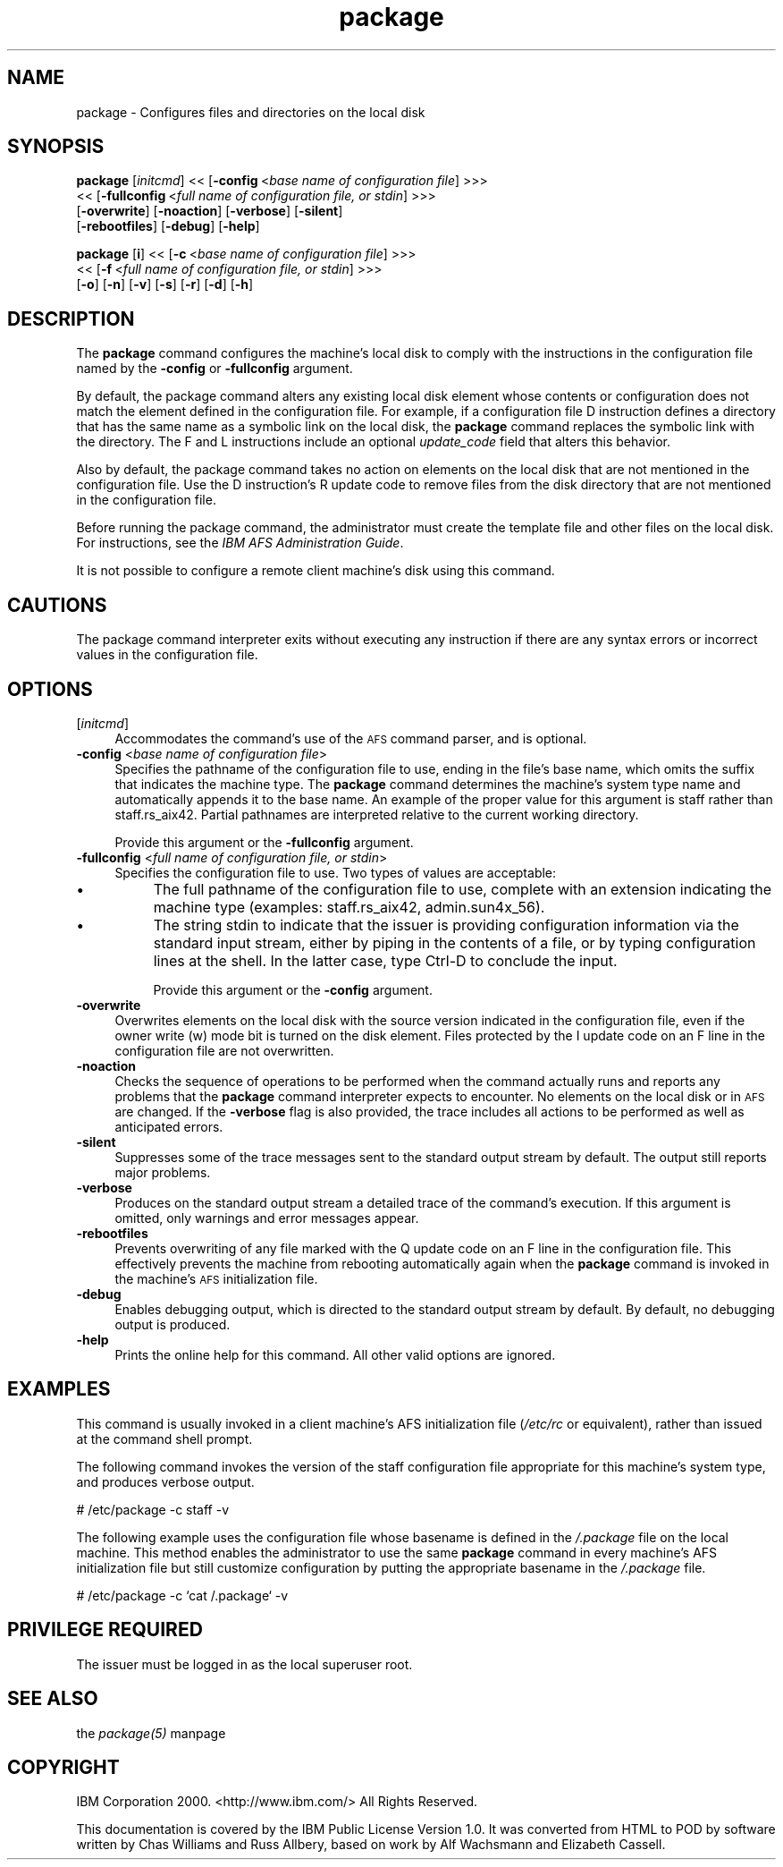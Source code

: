 .rn '' }`
''' $RCSfile$$Revision$$Date$
'''
''' $Log$
'''
.de Sh
.br
.if t .Sp
.ne 5
.PP
\fB\\$1\fR
.PP
..
.de Sp
.if t .sp .5v
.if n .sp
..
.de Ip
.br
.ie \\n(.$>=3 .ne \\$3
.el .ne 3
.IP "\\$1" \\$2
..
.de Vb
.ft CW
.nf
.ne \\$1
..
.de Ve
.ft R

.fi
..
'''
'''
'''     Set up \*(-- to give an unbreakable dash;
'''     string Tr holds user defined translation string.
'''     Bell System Logo is used as a dummy character.
'''
.tr \(*W-|\(bv\*(Tr
.ie n \{\
.ds -- \(*W-
.ds PI pi
.if (\n(.H=4u)&(1m=24u) .ds -- \(*W\h'-12u'\(*W\h'-12u'-\" diablo 10 pitch
.if (\n(.H=4u)&(1m=20u) .ds -- \(*W\h'-12u'\(*W\h'-8u'-\" diablo 12 pitch
.ds L" ""
.ds R" ""
'''   \*(M", \*(S", \*(N" and \*(T" are the equivalent of
'''   \*(L" and \*(R", except that they are used on ".xx" lines,
'''   such as .IP and .SH, which do another additional levels of
'''   double-quote interpretation
.ds M" """
.ds S" """
.ds N" """""
.ds T" """""
.ds L' '
.ds R' '
.ds M' '
.ds S' '
.ds N' '
.ds T' '
'br\}
.el\{\
.ds -- \(em\|
.tr \*(Tr
.ds L" ``
.ds R" ''
.ds M" ``
.ds S" ''
.ds N" ``
.ds T" ''
.ds L' `
.ds R' '
.ds M' `
.ds S' '
.ds N' `
.ds T' '
.ds PI \(*p
'br\}
.\"	If the F register is turned on, we'll generate
.\"	index entries out stderr for the following things:
.\"		TH	Title 
.\"		SH	Header
.\"		Sh	Subsection 
.\"		Ip	Item
.\"		X<>	Xref  (embedded
.\"	Of course, you have to process the output yourself
.\"	in some meaninful fashion.
.if \nF \{
.de IX
.tm Index:\\$1\t\\n%\t"\\$2"
..
.nr % 0
.rr F
.\}
.TH package 8 "OpenAFS" "1/Mar/2006" "AFS Command Reference"
.UC
.if n .hy 0
.if n .na
.ds C+ C\v'-.1v'\h'-1p'\s-2+\h'-1p'+\s0\v'.1v'\h'-1p'
.de CQ          \" put $1 in typewriter font
.ft CW
'if n "\c
'if t \\&\\$1\c
'if n \\&\\$1\c
'if n \&"
\\&\\$2 \\$3 \\$4 \\$5 \\$6 \\$7
'.ft R
..
.\" @(#)ms.acc 1.5 88/02/08 SMI; from UCB 4.2
.	\" AM - accent mark definitions
.bd B 3
.	\" fudge factors for nroff and troff
.if n \{\
.	ds #H 0
.	ds #V .8m
.	ds #F .3m
.	ds #[ \f1
.	ds #] \fP
.\}
.if t \{\
.	ds #H ((1u-(\\\\n(.fu%2u))*.13m)
.	ds #V .6m
.	ds #F 0
.	ds #[ \&
.	ds #] \&
.\}
.	\" simple accents for nroff and troff
.if n \{\
.	ds ' \&
.	ds ` \&
.	ds ^ \&
.	ds , \&
.	ds ~ ~
.	ds ? ?
.	ds ! !
.	ds /
.	ds q
.\}
.if t \{\
.	ds ' \\k:\h'-(\\n(.wu*8/10-\*(#H)'\'\h"|\\n:u"
.	ds ` \\k:\h'-(\\n(.wu*8/10-\*(#H)'\`\h'|\\n:u'
.	ds ^ \\k:\h'-(\\n(.wu*10/11-\*(#H)'^\h'|\\n:u'
.	ds , \\k:\h'-(\\n(.wu*8/10)',\h'|\\n:u'
.	ds ~ \\k:\h'-(\\n(.wu-\*(#H-.1m)'~\h'|\\n:u'
.	ds ? \s-2c\h'-\w'c'u*7/10'\u\h'\*(#H'\zi\d\s+2\h'\w'c'u*8/10'
.	ds ! \s-2\(or\s+2\h'-\w'\(or'u'\v'-.8m'.\v'.8m'
.	ds / \\k:\h'-(\\n(.wu*8/10-\*(#H)'\z\(sl\h'|\\n:u'
.	ds q o\h'-\w'o'u*8/10'\s-4\v'.4m'\z\(*i\v'-.4m'\s+4\h'\w'o'u*8/10'
.\}
.	\" troff and (daisy-wheel) nroff accents
.ds : \\k:\h'-(\\n(.wu*8/10-\*(#H+.1m+\*(#F)'\v'-\*(#V'\z.\h'.2m+\*(#F'.\h'|\\n:u'\v'\*(#V'
.ds 8 \h'\*(#H'\(*b\h'-\*(#H'
.ds v \\k:\h'-(\\n(.wu*9/10-\*(#H)'\v'-\*(#V'\*(#[\s-4v\s0\v'\*(#V'\h'|\\n:u'\*(#]
.ds _ \\k:\h'-(\\n(.wu*9/10-\*(#H+(\*(#F*2/3))'\v'-.4m'\z\(hy\v'.4m'\h'|\\n:u'
.ds . \\k:\h'-(\\n(.wu*8/10)'\v'\*(#V*4/10'\z.\v'-\*(#V*4/10'\h'|\\n:u'
.ds 3 \*(#[\v'.2m'\s-2\&3\s0\v'-.2m'\*(#]
.ds o \\k:\h'-(\\n(.wu+\w'\(de'u-\*(#H)/2u'\v'-.3n'\*(#[\z\(de\v'.3n'\h'|\\n:u'\*(#]
.ds d- \h'\*(#H'\(pd\h'-\w'~'u'\v'-.25m'\f2\(hy\fP\v'.25m'\h'-\*(#H'
.ds D- D\\k:\h'-\w'D'u'\v'-.11m'\z\(hy\v'.11m'\h'|\\n:u'
.ds th \*(#[\v'.3m'\s+1I\s-1\v'-.3m'\h'-(\w'I'u*2/3)'\s-1o\s+1\*(#]
.ds Th \*(#[\s+2I\s-2\h'-\w'I'u*3/5'\v'-.3m'o\v'.3m'\*(#]
.ds ae a\h'-(\w'a'u*4/10)'e
.ds Ae A\h'-(\w'A'u*4/10)'E
.ds oe o\h'-(\w'o'u*4/10)'e
.ds Oe O\h'-(\w'O'u*4/10)'E
.	\" corrections for vroff
.if v .ds ~ \\k:\h'-(\\n(.wu*9/10-\*(#H)'\s-2\u~\d\s+2\h'|\\n:u'
.if v .ds ^ \\k:\h'-(\\n(.wu*10/11-\*(#H)'\v'-.4m'^\v'.4m'\h'|\\n:u'
.	\" for low resolution devices (crt and lpr)
.if \n(.H>23 .if \n(.V>19 \
\{\
.	ds : e
.	ds 8 ss
.	ds v \h'-1'\o'\(aa\(ga'
.	ds _ \h'-1'^
.	ds . \h'-1'.
.	ds 3 3
.	ds o a
.	ds d- d\h'-1'\(ga
.	ds D- D\h'-1'\(hy
.	ds th \o'bp'
.	ds Th \o'LP'
.	ds ae ae
.	ds Ae AE
.	ds oe oe
.	ds Oe OE
.\}
.rm #[ #] #H #V #F C
.SH "NAME"
package \- Configures files and directories on the local disk
.SH "SYNOPSIS"
\fBpackage\fR [\fIinitcmd\fR] <<\ [\fB\-config\fR\ <\fIbase\ name\ of\ configuration\ file\fR] >>>
    <<\ [\fB\-fullconfig\fR\ <\fIfull\ name\ of\ configuration\ file,\ or\ stdin\fR] >>>
    [\fB\-overwrite\fR] [\fB\-noaction\fR] [\fB\-verbose\fR] [\fB\-silent\fR]
    [\fB\-rebootfiles\fR] [\fB\-debug\fR] [\fB\-help\fR]
.PP
\fBpackage\fR [\fBi\fR] <<\ [\fB\-c\fR\ <\fIbase\ name\ of\ configuration\ file\fR] >>>
    <<\ [\fB\-f\fR\ <\fIfull\ name\ of\ configuration\ file,\ or\ stdin\fR] >>>
    [\fB\-o\fR] [\fB\-n\fR] [\fB\-v\fR] [\fB\-s\fR] [\fB\-r\fR] [\fB\-d\fR] [\fB\-h\fR]
.SH "DESCRIPTION"
The \fBpackage\fR command configures the machine's local disk to comply with
the instructions in the configuration file named by the \fB\-config\fR or
\fB\-fullconfig\fR argument.
.PP
By default, the package command alters any existing local disk element
whose contents or configuration does not match the element defined in the
configuration file. For example, if a configuration file \f(CWD\fR instruction
defines a directory that has the same name as a symbolic link on the local
disk, the \fBpackage\fR command replaces the symbolic link with the
directory. The \f(CWF\fR and \f(CWL\fR instructions include an optional
\fIupdate_code\fR field that alters this behavior.
.PP
Also by default, the package command takes no action on elements on the
local disk that are not mentioned in the configuration file. Use the \f(CWD\fR
instruction's \f(CWR\fR update code to remove files from the disk directory
that are not mentioned in the configuration file.
.PP
Before running the package command, the administrator must create the
template file and other files on the local disk. For instructions, see the
\fIIBM AFS Administration Guide\fR.
.PP
It is not possible to configure a remote client machine's disk using this
command.
.SH "CAUTIONS"
The package command interpreter exits without executing any instruction if
there are any syntax errors or incorrect values in the configuration file.
.SH "OPTIONS"
.Ip "[\fIinitcmd\fR]" 4
Accommodates the command's use of the \s-1AFS\s0 command parser, and is optional.
.Ip "\fB\-config\fR <\fIbase name of configuration file\fR>" 4
Specifies the pathname of the configuration file to use, ending in the
file's base name, which omits the suffix that indicates the machine
type. The \fBpackage\fR command determines the machine's system type name and
automatically appends it to the base name. An example of the proper value
for this argument is \f(CWstaff\fR rather than \f(CWstaff.rs_aix42\fR. Partial
pathnames are interpreted relative to the current working directory.
.Sp
Provide this argument or the \fB\-fullconfig\fR argument.
.Ip "\fB\-fullconfig\fR <\fIfull name of configuration file, or stdin\fR>" 4
Specifies the configuration file to use. Two types of values are
acceptable:
.Ip "\(bu" 8
The full pathname of the configuration file to use, complete with an
extension indicating the machine type (examples: \f(CWstaff.rs_aix42\fR,
\f(CWadmin.sun4x_56\fR).
.Ip "\(bu" 8
The string \f(CWstdin\fR to indicate that the issuer is providing configuration
information via the standard input stream, either by piping in the
contents of a file, or by typing configuration lines at the shell.  In the
latter case, type Ctrl-D to conclude the input.
.Sp
Provide this argument or the \fB\-config\fR argument.
.Ip "\fB\-overwrite\fR" 4
Overwrites elements on the local disk with the source version indicated in
the configuration file, even if the owner write (\f(CWw\fR) mode bit is turned
on the disk element. Files protected by the \f(CWI\fR update code on an \f(CWF\fR
line in the configuration file are not overwritten.
.Ip "\fB\-noaction\fR" 4
Checks the sequence of operations to be performed when the command
actually runs and reports any problems that the \fBpackage\fR command
interpreter expects to encounter. No elements on the local disk or in \s-1AFS\s0
are changed. If the \fB\-verbose\fR flag is also provided, the trace includes
all actions to be performed as well as anticipated errors.
.Ip "\fB\-silent\fR" 4
Suppresses some of the trace messages sent to the standard output stream
by default. The output still reports major problems.
.Ip "\fB\-verbose\fR" 4
Produces on the standard output stream a detailed trace of the command's
execution. If this argument is omitted, only warnings and error messages
appear.
.Ip "\fB\-rebootfiles\fR" 4
Prevents overwriting of any file marked with the \f(CWQ\fR update code on an
\f(CWF\fR line in the configuration file. This effectively prevents the machine
from rebooting automatically again when the \fBpackage\fR command is invoked
in the machine's \s-1AFS\s0 initialization file.
.Ip "\fB\-debug\fR" 4
Enables debugging output, which is directed to the standard output stream
by default. By default, no debugging output is produced.
.Ip "\fB\-help\fR" 4
Prints the online help for this command. All other valid options are
ignored.
.SH "EXAMPLES"
This command is usually invoked in a client machine's AFS initialization
file (\fI/etc/rc\fR or equivalent), rather than issued at the command shell
prompt.
.PP
The following command invokes the version of the staff configuration file
appropriate for this machine's system type, and produces verbose output.
.PP
.Vb 1
\&   # /etc/package -c staff -v
.Ve
The following example uses the configuration file whose basename is
defined in the \fI/.package\fR file on the local machine. This method enables
the administrator to use the same \fBpackage\fR command in every machine's
AFS initialization file but still customize configuration by putting the
appropriate basename in the \fI/.package\fR file.
.PP
.Vb 1
\&   # /etc/package -c `cat /.package` -v
.Ve
.SH "PRIVILEGE REQUIRED"
The issuer must be logged in as the local superuser \f(CWroot\fR.
.SH "SEE ALSO"
the \fIpackage(5)\fR manpage
.SH "COPYRIGHT"
IBM Corporation 2000. <http://www.ibm.com/> All Rights Reserved.
.PP
This documentation is covered by the IBM Public License Version 1.0.  It was
converted from HTML to POD by software written by Chas Williams and Russ
Allbery, based on work by Alf Wachsmann and Elizabeth Cassell.

.rn }` ''
.IX Title "package 8"
.IX Name "package - Configures files and directories on the local disk"

.IX Header "NAME"

.IX Header "SYNOPSIS"

.IX Header "DESCRIPTION"

.IX Header "CAUTIONS"

.IX Header "OPTIONS"

.IX Item "[\fIinitcmd\fR]"

.IX Item "\fB\-config\fR <\fIbase name of configuration file\fR>"

.IX Item "\fB\-fullconfig\fR <\fIfull name of configuration file, or stdin\fR>"

.IX Item "\(bu"

.IX Item "\(bu"

.IX Item "\fB\-overwrite\fR"

.IX Item "\fB\-noaction\fR"

.IX Item "\fB\-silent\fR"

.IX Item "\fB\-verbose\fR"

.IX Item "\fB\-rebootfiles\fR"

.IX Item "\fB\-debug\fR"

.IX Item "\fB\-help\fR"

.IX Header "EXAMPLES"

.IX Header "PRIVILEGE REQUIRED"

.IX Header "SEE ALSO"

.IX Header "COPYRIGHT"

